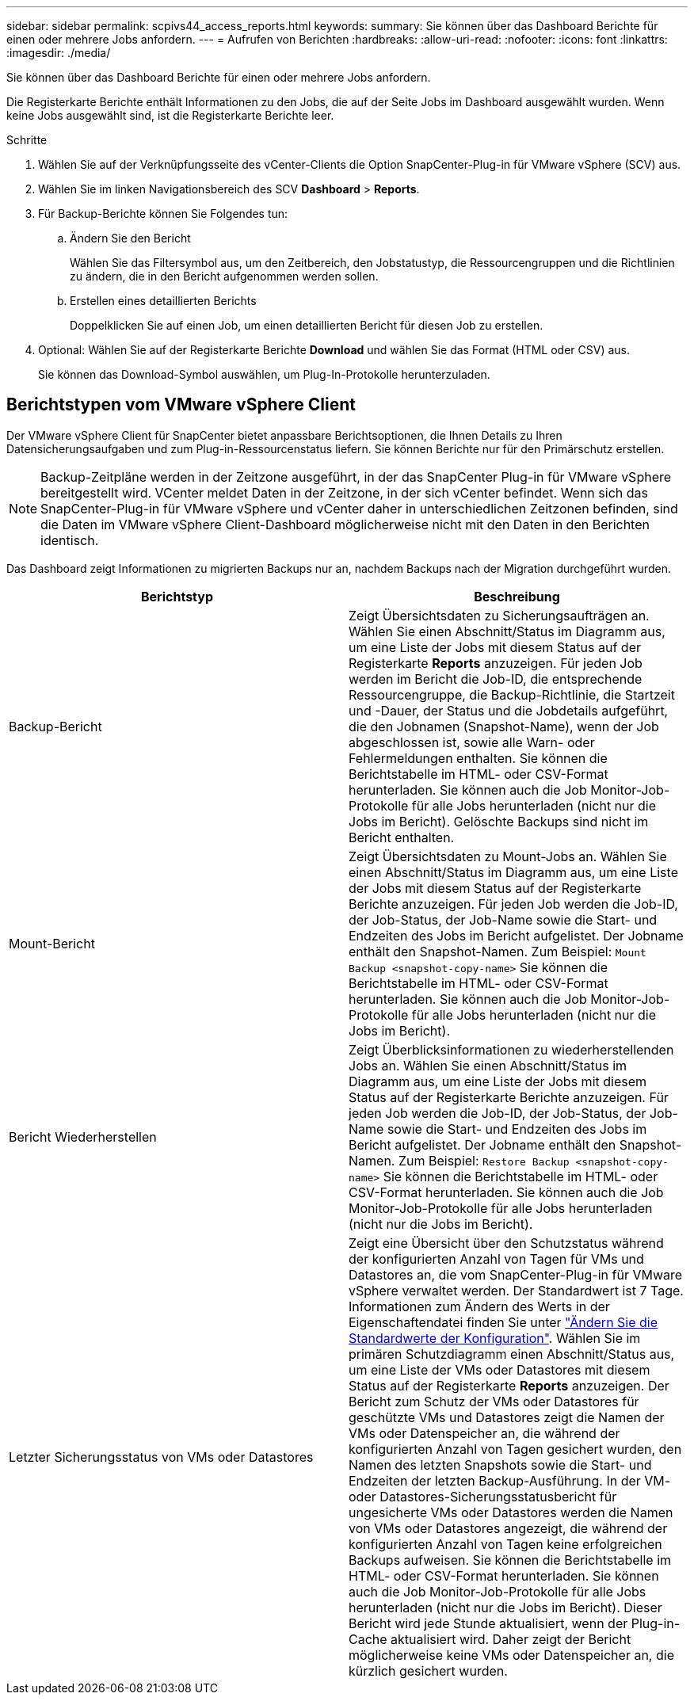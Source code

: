 ---
sidebar: sidebar 
permalink: scpivs44_access_reports.html 
keywords:  
summary: Sie können über das Dashboard Berichte für einen oder mehrere Jobs anfordern. 
---
= Aufrufen von Berichten
:hardbreaks:
:allow-uri-read: 
:nofooter: 
:icons: font
:linkattrs: 
:imagesdir: ./media/


[role="lead"]
Sie können über das Dashboard Berichte für einen oder mehrere Jobs anfordern.

Die Registerkarte Berichte enthält Informationen zu den Jobs, die auf der Seite Jobs im Dashboard ausgewählt wurden. Wenn keine Jobs ausgewählt sind, ist die Registerkarte Berichte leer.

.Schritte
. Wählen Sie auf der Verknüpfungsseite des vCenter-Clients die Option SnapCenter-Plug-in für VMware vSphere (SCV) aus.
. Wählen Sie im linken Navigationsbereich des SCV *Dashboard* > *Reports*.
. Für Backup-Berichte können Sie Folgendes tun:
+
.. Ändern Sie den Bericht
+
Wählen Sie das Filtersymbol aus, um den Zeitbereich, den Jobstatustyp, die Ressourcengruppen und die Richtlinien zu ändern, die in den Bericht aufgenommen werden sollen.

.. Erstellen eines detaillierten Berichts
+
Doppelklicken Sie auf einen Job, um einen detaillierten Bericht für diesen Job zu erstellen.



. Optional: Wählen Sie auf der Registerkarte Berichte *Download* und wählen Sie das Format (HTML oder CSV) aus.
+
Sie können das Download-Symbol auswählen, um Plug-In-Protokolle herunterzuladen.





== Berichtstypen vom VMware vSphere Client

Der VMware vSphere Client für SnapCenter bietet anpassbare Berichtsoptionen, die Ihnen Details zu Ihren Datensicherungsaufgaben und zum Plug-in-Ressourcenstatus liefern. Sie können Berichte nur für den Primärschutz erstellen.


NOTE: Backup-Zeitpläne werden in der Zeitzone ausgeführt, in der das SnapCenter Plug-in für VMware vSphere bereitgestellt wird. VCenter meldet Daten in der Zeitzone, in der sich vCenter befindet. Wenn sich das SnapCenter-Plug-in für VMware vSphere und vCenter daher in unterschiedlichen Zeitzonen befinden, sind die Daten im VMware vSphere Client-Dashboard möglicherweise nicht mit den Daten in den Berichten identisch.

Das Dashboard zeigt Informationen zu migrierten Backups nur an, nachdem Backups nach der Migration durchgeführt wurden.

|===
| Berichtstyp | Beschreibung 


| Backup-Bericht | Zeigt Übersichtsdaten zu Sicherungsaufträgen an. Wählen Sie einen Abschnitt/Status im Diagramm aus, um eine Liste der Jobs mit diesem Status auf der Registerkarte *Reports* anzuzeigen. Für jeden Job werden im Bericht die Job-ID, die entsprechende Ressourcengruppe, die Backup-Richtlinie, die Startzeit und -Dauer, der Status und die Jobdetails aufgeführt, die den Jobnamen (Snapshot-Name), wenn der Job abgeschlossen ist, sowie alle Warn- oder Fehlermeldungen enthalten. Sie können die Berichtstabelle im HTML- oder CSV-Format herunterladen. Sie können auch die Job Monitor-Job-Protokolle für alle Jobs herunterladen (nicht nur die Jobs im Bericht). Gelöschte Backups sind nicht im Bericht enthalten. 


| Mount-Bericht | Zeigt Übersichtsdaten zu Mount-Jobs an. Wählen Sie einen Abschnitt/Status im Diagramm aus, um eine Liste der Jobs mit diesem Status auf der Registerkarte Berichte anzuzeigen. Für jeden Job werden die Job-ID, der Job-Status, der Job-Name sowie die Start- und Endzeiten des Jobs im Bericht aufgelistet. Der Jobname enthält den Snapshot-Namen. Zum Beispiel: `Mount Backup <snapshot-copy-name>` Sie können die Berichtstabelle im HTML- oder CSV-Format herunterladen. Sie können auch die Job Monitor-Job-Protokolle für alle Jobs herunterladen (nicht nur die Jobs im Bericht). 


| Bericht Wiederherstellen | Zeigt Überblicksinformationen zu wiederherstellenden Jobs an. Wählen Sie einen Abschnitt/Status im Diagramm aus, um eine Liste der Jobs mit diesem Status auf der Registerkarte Berichte anzuzeigen. Für jeden Job werden die Job-ID, der Job-Status, der Job-Name sowie die Start- und Endzeiten des Jobs im Bericht aufgelistet. Der Jobname enthält den Snapshot-Namen. Zum Beispiel: `Restore Backup <snapshot-copy-name>` Sie können die Berichtstabelle im HTML- oder CSV-Format herunterladen. Sie können auch die Job Monitor-Job-Protokolle für alle Jobs herunterladen (nicht nur die Jobs im Bericht). 


| Letzter Sicherungsstatus von VMs oder Datastores | Zeigt eine Übersicht über den Schutzstatus während der konfigurierten Anzahl von Tagen für VMs und Datastores an, die vom SnapCenter-Plug-in für VMware vSphere verwaltet werden. Der Standardwert ist 7 Tage. Informationen zum Ändern des Werts in der Eigenschaftendatei finden Sie unter link:scpivs44_modify_configuration_default_values.html["Ändern Sie die Standardwerte der Konfiguration"]. Wählen Sie im primären Schutzdiagramm einen Abschnitt/Status aus, um eine Liste der VMs oder Datastores mit diesem Status auf der Registerkarte *Reports* anzuzeigen. Der Bericht zum Schutz der VMs oder Datastores für geschützte VMs und Datastores zeigt die Namen der VMs oder Datenspeicher an, die während der konfigurierten Anzahl von Tagen gesichert wurden, den Namen des letzten Snapshots sowie die Start- und Endzeiten der letzten Backup-Ausführung. In der VM- oder Datastores-Sicherungsstatusbericht für ungesicherte VMs oder Datastores werden die Namen von VMs oder Datastores angezeigt, die während der konfigurierten Anzahl von Tagen keine erfolgreichen Backups aufweisen. Sie können die Berichtstabelle im HTML- oder CSV-Format herunterladen. Sie können auch die Job Monitor-Job-Protokolle für alle Jobs herunterladen (nicht nur die Jobs im Bericht). Dieser Bericht wird jede Stunde aktualisiert, wenn der Plug-in-Cache aktualisiert wird. Daher zeigt der Bericht möglicherweise keine VMs oder Datenspeicher an, die kürzlich gesichert wurden. 
|===